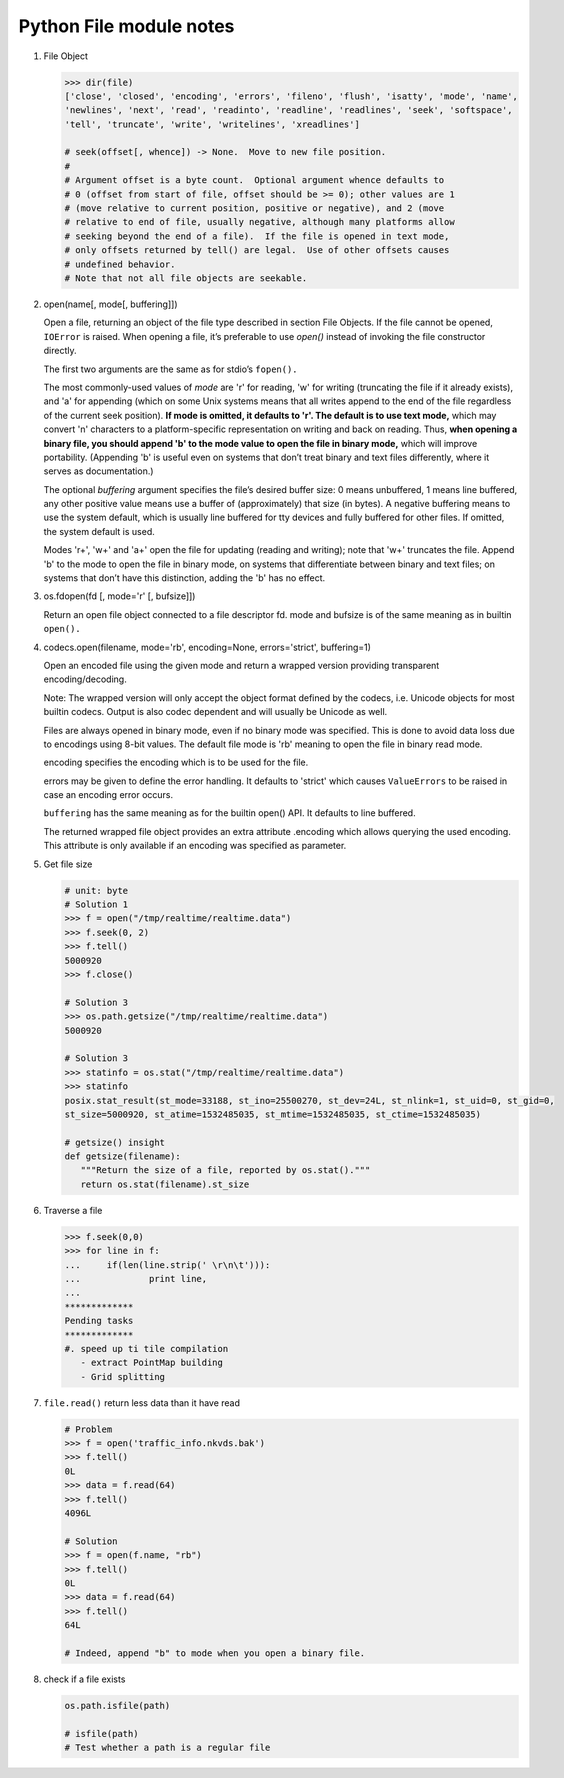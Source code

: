 ************************
Python File module notes
************************

#. File Object
   
   .. code-block:: python
   
      >>> dir(file)
      ['close', 'closed', 'encoding', 'errors', 'fileno', 'flush', 'isatty', 'mode', 'name', 
      'newlines', 'next', 'read', 'readinto', 'readline', 'readlines', 'seek', 'softspace', 
      'tell', 'truncate', 'write', 'writelines', 'xreadlines']
   
      # seek(offset[, whence]) -> None.  Move to new file position.
      # 
      # Argument offset is a byte count.  Optional argument whence defaults to
      # 0 (offset from start of file, offset should be >= 0); other values are 1
      # (move relative to current position, positive or negative), and 2 (move
      # relative to end of file, usually negative, although many platforms allow
      # seeking beyond the end of a file).  If the file is opened in text mode,
      # only offsets returned by tell() are legal.  Use of other offsets causes
      # undefined behavior.
      # Note that not all file objects are seekable.

#. open(name[, mode[, buffering]])

   Open a file, returning an object of the file type described in section File Objects. 
   If the file cannot be opened, ``IOError`` is raised. When opening a file, it’s preferable 
   to use *open()*  instead of invoking the file constructor directly.

   The first two arguments are the same as for stdio’s ``fopen().``

   The most commonly-used values of *mode* are 'r' for reading, 'w' for writing (truncating the file if it already exists), 
   and 'a' for appending (which on some Unix systems means that all writes append to the end of the file regardless of the 
   current seek position). **If mode is omitted, it defaults to 'r'. The default is to use text mode,** which may convert '\n' 
   characters to a platform-specific representation on writing and back on reading. Thus, **when opening a binary file, 
   you should append 'b' to the mode value to open the file in binary mode,** which will improve portability. 
   (Appending 'b' is useful even on systems that don’t treat binary and text files differently, where it serves as documentation.)

   The optional *buffering* argument specifies the file’s desired buffer size: 0 means unbuffered, 1 means line buffered, any other 
   positive value means use a buffer of (approximately) that size (in bytes). A negative buffering means to use the system default, 
   which is usually line buffered for tty devices and fully buffered for other files. If omitted, the system default is used.

   Modes 'r+', 'w+' and 'a+' open the file for updating (reading and writing); note that 'w+' truncates the file. Append 'b' to 
   the mode to open the file in binary mode, on systems that differentiate between binary and text files; on systems that don’t 
   have this distinction, adding the 'b' has no effect.

#. os.fdopen(fd [, mode='r' [, bufsize]])

   Return an open file object connected to a file descriptor fd. mode and bufsize is of the same meaning as in builtin ``open().``

#. codecs.open(filename, mode='rb', encoding=None, errors='strict', buffering=1)
   
   Open an encoded file using the given mode and return
   a wrapped version providing transparent encoding/decoding.

   Note: The wrapped version will only accept the object format
   defined by the codecs, i.e. Unicode objects for most builtin
   codecs. Output is also codec dependent and will usually be
   Unicode as well.

   Files are always opened in binary mode, even if no binary mode
   was specified. This is done to avoid data loss due to encodings
   using 8-bit values. The default file mode is 'rb' meaning to
   open the file in binary read mode.

   encoding specifies the encoding which is to be used for the file.

   errors may be given to define the error handling. It defaults
   to 'strict' which causes ``ValueErrors`` to be raised in case an
   encoding error occurs.

   ``buffering`` has the same meaning as for the builtin open() API.
   It defaults to line buffered.

   The returned wrapped file object provides an extra attribute
   .encoding which allows querying the used encoding. This attribute 
   is only available if an encoding was specified as parameter.

#. Get file size

   .. code-block:: py
   
      # unit: byte
      # Solution 1
      >>> f = open("/tmp/realtime/realtime.data")
      >>> f.seek(0, 2) 
      >>> f.tell()
      5000920
      >>> f.close()
   
      # Solution 3
      >>> os.path.getsize("/tmp/realtime/realtime.data")
      5000920
   
      # Solution 3
      >>> statinfo = os.stat("/tmp/realtime/realtime.data")
      >>> statinfo
      posix.stat_result(st_mode=33188, st_ino=25500270, st_dev=24L, st_nlink=1, st_uid=0, st_gid=0, 
      st_size=5000920, st_atime=1532485035, st_mtime=1532485035, st_ctime=1532485035)
   
      # getsize() insight
      def getsize(filename):
         """Return the size of a file, reported by os.stat()."""
         return os.stat(filename).st_size

#. Traverse a file

   .. code-block:: py
   
      >>> f.seek(0,0)
      >>> for line in f:
      ...     if(len(line.strip(' \r\n\t'))):
      ...             print line,
      ...
      *************
      Pending tasks
      *************
      #. speed up ti tile compilation
         - extract PointMap building
         - Grid splitting
         
#. ``file.read()`` return less data than it have read
   
   .. code-block:: py

      # Problem
      >>> f = open('traffic_info.nkvds.bak')
      >>> f.tell()
      0L
      >>> data = f.read(64)
      >>> f.tell()
      4096L

      # Solution
      >>> f = open(f.name, "rb")
      >>> f.tell()
      0L
      >>> data = f.read(64)
      >>> f.tell()
      64L

      # Indeed, append "b" to mode when you open a binary file.

#. check if a file exists
   
   .. code-block:: py

      os.path.isfile(path)

      # isfile(path)
      # Test whether a path is a regular file
